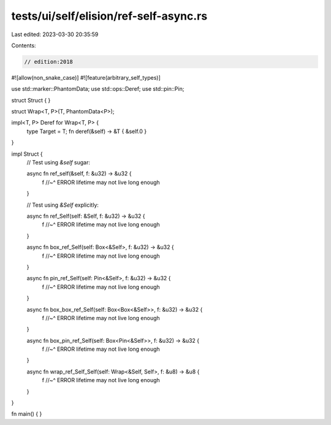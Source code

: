 tests/ui/self/elision/ref-self-async.rs
=======================================

Last edited: 2023-03-30 20:35:59

Contents:

.. code-block:: rs

    // edition:2018

#![allow(non_snake_case)]
#![feature(arbitrary_self_types)]

use std::marker::PhantomData;
use std::ops::Deref;
use std::pin::Pin;

struct Struct { }

struct Wrap<T, P>(T, PhantomData<P>);

impl<T, P> Deref for Wrap<T, P> {
    type Target = T;
    fn deref(&self) -> &T { &self.0 }
}

impl Struct {
    // Test using `&self` sugar:

    async fn ref_self(&self, f: &u32) -> &u32 {
        f
        //~^ ERROR lifetime may not live long enough
    }

    // Test using `&Self` explicitly:

    async fn ref_Self(self: &Self, f: &u32) -> &u32 {
        f
        //~^ ERROR lifetime may not live long enough
    }

    async fn box_ref_Self(self: Box<&Self>, f: &u32) -> &u32 {
        f
        //~^ ERROR lifetime may not live long enough
    }

    async fn pin_ref_Self(self: Pin<&Self>, f: &u32) -> &u32 {
        f
        //~^ ERROR lifetime may not live long enough
    }

    async fn box_box_ref_Self(self: Box<Box<&Self>>, f: &u32) -> &u32 {
        f
        //~^ ERROR lifetime may not live long enough
    }

    async fn box_pin_ref_Self(self: Box<Pin<&Self>>, f: &u32) -> &u32 {
        f
        //~^ ERROR lifetime may not live long enough
    }

    async fn wrap_ref_Self_Self(self: Wrap<&Self, Self>, f: &u8) -> &u8 {
        f
        //~^ ERROR lifetime may not live long enough
    }
}

fn main() { }


